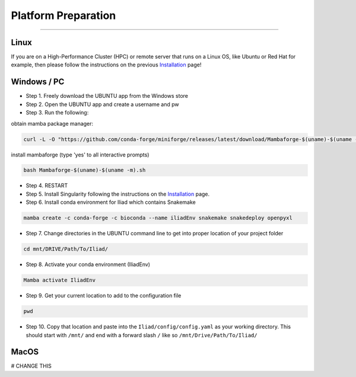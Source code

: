 .. _Installation: https://mamba.readthedocs.io/en/latest/installation.html

.. _getting_started/platform_preparation:

====================
Platform Preparation
====================
########################

Linux
======

If you are on a High-Performance Cluster (HPC) or remote server that runs on a Linux OS, like Ubuntu or Red Hat for example, 
then please follow the instructions on the previous Installation_ page!


Windows / PC
============

* Step 1. Freely download the UBUNTU app from the Windows store

* Step 2. Open the UBUNTU app and create a username and pw

* Step 3. Run the following:

obtain mamba package manager:

.. code-block:: console

    curl -L -O "https://github.com/conda-forge/miniforge/releases/latest/download/Mambaforge-$(uname)-$(uname -m).sh"

install mambaforge (type 'yes' to all interactive prompts)

.. code-block:: console

    bash Mambaforge-$(uname)-$(uname -m).sh

* Step 4. RESTART

* Step 5. Install Singularity following the instructions on the Installation_ page.

* Step 6. Install conda environment for Iliad which contains Snakemake

.. code-block:: console

    mamba create -c conda-forge -c bioconda --name iliadEnv snakemake snakedeploy openpyxl

* Step 7. Change directories in the UBUNTU command line to get into proper location of your project folder

.. code-block:: console

    cd mnt/DRIVE/Path/To/Iliad/

* Step 8. Activate your conda environment (IliadEnv)

.. code-block:: console

    Mamba activate IliadEnv

* Step 9. Get your current location to add to the configuration file

.. code-block:: console

    pwd

* Step 10. Copy that location and paste into the ``Iliad/config/config.yaml`` as your working directory. This should start with ``/mnt/`` and end with a forward slash ``/`` like so  ``/mnt/Drive/Path/To/Iliad/``


MacOS
=====

# CHANGE THIS